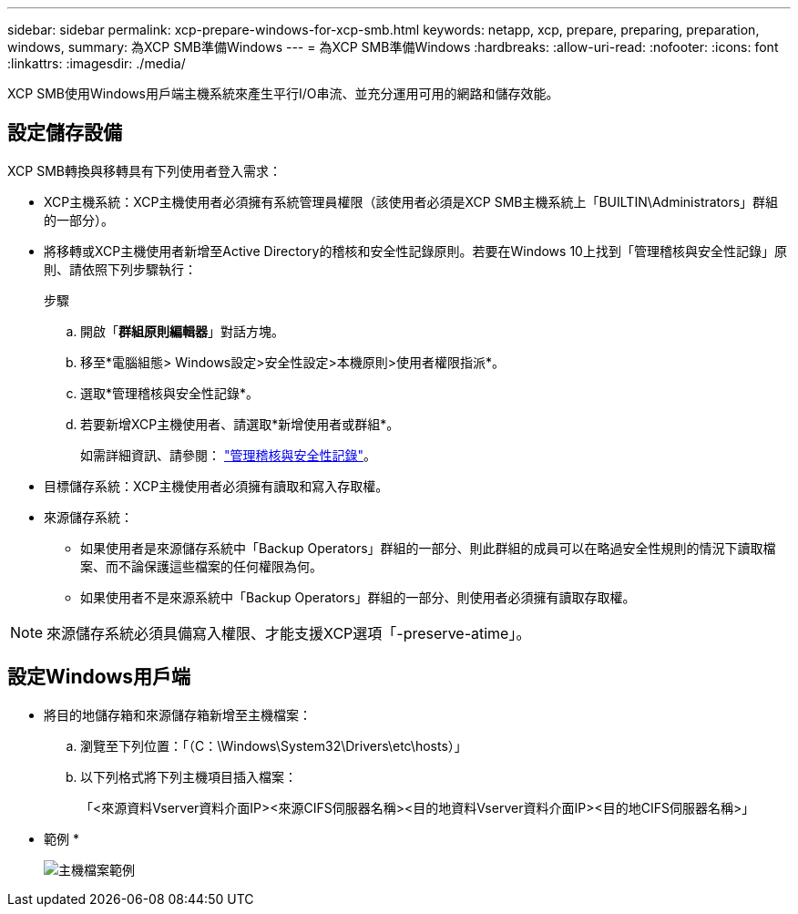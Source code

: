 ---
sidebar: sidebar 
permalink: xcp-prepare-windows-for-xcp-smb.html 
keywords: netapp, xcp, prepare, preparing, preparation, windows, 
summary: 為XCP SMB準備Windows 
---
= 為XCP SMB準備Windows
:hardbreaks:
:allow-uri-read: 
:nofooter: 
:icons: font
:linkattrs: 
:imagesdir: ./media/


[role="lead"]
XCP SMB使用Windows用戶端主機系統來產生平行I/O串流、並充分運用可用的網路和儲存效能。



== 設定儲存設備

XCP SMB轉換與移轉具有下列使用者登入需求：

* XCP主機系統：XCP主機使用者必須擁有系統管理員權限（該使用者必須是XCP SMB主機系統上「BUILTIN\Administrators」群組的一部分）。
* 將移轉或XCP主機使用者新增至Active Directory的稽核和安全性記錄原則。若要在Windows 10上找到「管理稽核與安全性記錄」原則、請依照下列步驟執行：
+
.步驟
.. 開啟「*群組原則編輯器*」對話方塊。
.. 移至*電腦組態> Windows設定>安全性設定>本機原則>使用者權限指派*。
.. 選取*管理稽核與安全性記錄*。
.. 若要新增XCP主機使用者、請選取*新增使用者或群組*。
+
如需詳細資訊、請參閱： link:https://docs.microsoft.com/en-us/previous-versions/windows/it-pro/windows-server-2012-r2-and-2012/dn221953(v%3Dws.11)["管理稽核與安全性記錄"^]。



* 目標儲存系統：XCP主機使用者必須擁有讀取和寫入存取權。
* 來源儲存系統：
+
** 如果使用者是來源儲存系統中「Backup Operators」群組的一部分、則此群組的成員可以在略過安全性規則的情況下讀取檔案、而不論保護這些檔案的任何權限為何。
** 如果使用者不是來源系統中「Backup Operators」群組的一部分、則使用者必須擁有讀取存取權。





NOTE: 來源儲存系統必須具備寫入權限、才能支援XCP選項「-preserve-atime」。



== 設定Windows用戶端

* 將目的地儲存箱和來源儲存箱新增至主機檔案：
+
.. 瀏覽至下列位置：「（C：\Windows\System32\Drivers\etc\hosts）」
.. 以下列格式將下列主機項目插入檔案：
+
「<來源資料Vserver資料介面IP><來源CIFS伺服器名稱><目的地資料Vserver資料介面IP><目的地CIFS伺服器名稱>」

+
* 範例 *

+
image:xcp_image17.png["主機檔案範例"]




